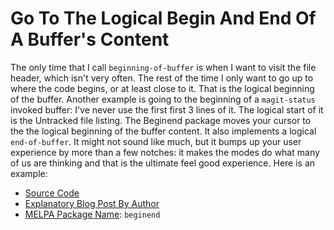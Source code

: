#+ORG2BLOG

* Go To The Logical Begin And End Of A Buffer's Content
:PROPERTIES:
:BLOG:     wisdomandwonder
:DATE: [2019-03-16 Sat 00:31]
:OPTIONS: toc:nil num:nil todo:nil pri:nil tags:nil ^:nil
:CATEGORY: Emacs,
:POST_TAGS: emacs, Package,
:ID:       o2b:AD61406E-0DB3-46F7-A261-C08DA345E150
:POST_DATE: [2019-03-16 Sat 01:02]
:POSTID:   12181
:END:

The only time that I call ~beginning-of-buffer~ is when I want to visit the file
header, which isn't very often. The rest of the time I only want to go up to
where the code begins, or at least close to it. That is the logical beginning
of the buffer. Another example is going to the beginning of a ~magit-status~
invoked buffer: I've never use the first first 3 lines of it. The logical
start of it is the Untracked file listing. The Beginend package moves your
cursor to the the logical beginning of the buffer content. It also implements a
logical ~end-of-buffer~. It might not sound like much, but it bumps up your user
experience by more than a few notches: it makes the modes do what many of us
are thinking and that is the ultimate feel good experience. Here is an
example:

@@html:<!--more Demonstration Follows-->@@

[[./gif/beginend.gif]]

- [[https://github.com/DamienCassou/beginend][Source Code]]
- [[https://emacs.cafe/emacs/package/2017/08/01/beginend.html][Explanatory Blog Post By Author]]
- [[https://melpa.org/#/beginend][MELPA Package Name]]: ~beginend~

# ./gif/beginend.gif https://www.wisdomandwonder.com/wp-content/uploads/2019/03/beginend.gif
